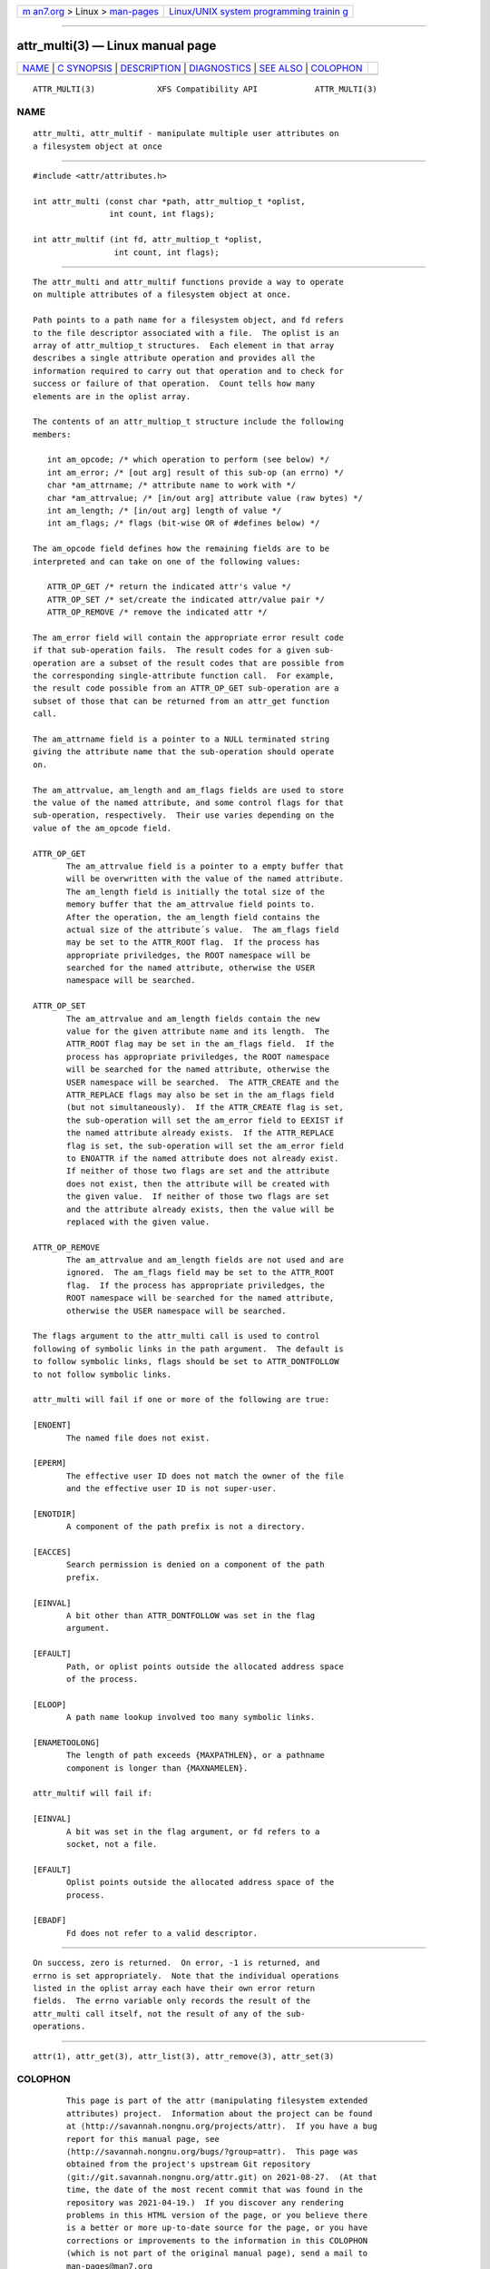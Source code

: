 .. container:: page-top

.. container:: nav-bar

   +----------------------------------+----------------------------------+
   | `m                               | `Linux/UNIX system programming   |
   | an7.org <../../../index.html>`__ | trainin                          |
   | > Linux >                        | g <http://man7.org/training/>`__ |
   | `man-pages <../index.html>`__    |                                  |
   +----------------------------------+----------------------------------+

--------------

attr_multi(3) — Linux manual page
=================================

+-----------------------------------+-----------------------------------+
| `NAME <#NAME>`__ \|               |                                   |
| `C SYNOPSIS <#C_SYNOPSIS>`__ \|   |                                   |
| `DESCRIPTION <#DESCRIPTION>`__ \| |                                   |
| `DIAGNOSTICS <#DIAGNOSTICS>`__ \| |                                   |
| `SEE ALSO <#SEE_ALSO>`__ \|       |                                   |
| `COLOPHON <#COLOPHON>`__          |                                   |
+-----------------------------------+-----------------------------------+
| .. container:: man-search-box     |                                   |
+-----------------------------------+-----------------------------------+

::

   ATTR_MULTI(3)             XFS Compatibility API            ATTR_MULTI(3)

NAME
-------------------------------------------------

::

          attr_multi, attr_multif - manipulate multiple user attributes on
          a filesystem object at once


-------------------------------------------------------------

::

          #include <attr/attributes.h>

          int attr_multi (const char *path, attr_multiop_t *oplist,
                          int count, int flags);

          int attr_multif (int fd, attr_multiop_t *oplist,
                           int count, int flags);


---------------------------------------------------------------

::

          The attr_multi and attr_multif functions provide a way to operate
          on multiple attributes of a filesystem object at once.

          Path points to a path name for a filesystem object, and fd refers
          to the file descriptor associated with a file.  The oplist is an
          array of attr_multiop_t structures.  Each element in that array
          describes a single attribute operation and provides all the
          information required to carry out that operation and to check for
          success or failure of that operation.  Count tells how many
          elements are in the oplist array.

          The contents of an attr_multiop_t structure include the following
          members:

             int am_opcode; /* which operation to perform (see below) */
             int am_error; /* [out arg] result of this sub-op (an errno) */
             char *am_attrname; /* attribute name to work with */
             char *am_attrvalue; /* [in/out arg] attribute value (raw bytes) */
             int am_length; /* [in/out arg] length of value */
             int am_flags; /* flags (bit-wise OR of #defines below) */

          The am_opcode field defines how the remaining fields are to be
          interpreted and can take on one of the following values:

             ATTR_OP_GET /* return the indicated attr's value */
             ATTR_OP_SET /* set/create the indicated attr/value pair */
             ATTR_OP_REMOVE /* remove the indicated attr */

          The am_error field will contain the appropriate error result code
          if that sub-operation fails.  The result codes for a given sub-
          operation are a subset of the result codes that are possible from
          the corresponding single-attribute function call.  For example,
          the result code possible from an ATTR_OP_GET sub-operation are a
          subset of those that can be returned from an attr_get function
          call.

          The am_attrname field is a pointer to a NULL terminated string
          giving the attribute name that the sub-operation should operate
          on.

          The am_attrvalue, am_length and am_flags fields are used to store
          the value of the named attribute, and some control flags for that
          sub-operation, respectively.  Their use varies depending on the
          value of the am_opcode field.

          ATTR_OP_GET
                 The am_attrvalue field is a pointer to a empty buffer that
                 will be overwritten with the value of the named attribute.
                 The am_length field is initially the total size of the
                 memory buffer that the am_attrvalue field points to.
                 After the operation, the am_length field contains the
                 actual size of the attribute´s value.  The am_flags field
                 may be set to the ATTR_ROOT flag.  If the process has
                 appropriate priviledges, the ROOT namespace will be
                 searched for the named attribute, otherwise the USER
                 namespace will be searched.

          ATTR_OP_SET
                 The am_attrvalue and am_length fields contain the new
                 value for the given attribute name and its length.  The
                 ATTR_ROOT flag may be set in the am_flags field.  If the
                 process has appropriate priviledges, the ROOT namespace
                 will be searched for the named attribute, otherwise the
                 USER namespace will be searched.  The ATTR_CREATE and the
                 ATTR_REPLACE flags may also be set in the am_flags field
                 (but not simultaneously).  If the ATTR_CREATE flag is set,
                 the sub-operation will set the am_error field to EEXIST if
                 the named attribute already exists.  If the ATTR_REPLACE
                 flag is set, the sub-operation will set the am_error field
                 to ENOATTR if the named attribute does not already exist.
                 If neither of those two flags are set and the attribute
                 does not exist, then the attribute will be created with
                 the given value.  If neither of those two flags are set
                 and the attribute already exists, then the value will be
                 replaced with the given value.

          ATTR_OP_REMOVE
                 The am_attrvalue and am_length fields are not used and are
                 ignored.  The am_flags field may be set to the ATTR_ROOT
                 flag.  If the process has appropriate priviledges, the
                 ROOT namespace will be searched for the named attribute,
                 otherwise the USER namespace will be searched.

          The flags argument to the attr_multi call is used to control
          following of symbolic links in the path argument.  The default is
          to follow symbolic links, flags should be set to ATTR_DONTFOLLOW
          to not follow symbolic links.

          attr_multi will fail if one or more of the following are true:

          [ENOENT]
                 The named file does not exist.

          [EPERM]
                 The effective user ID does not match the owner of the file
                 and the effective user ID is not super-user.

          [ENOTDIR]
                 A component of the path prefix is not a directory.

          [EACCES]
                 Search permission is denied on a component of the path
                 prefix.

          [EINVAL]
                 A bit other than ATTR_DONTFOLLOW was set in the flag
                 argument.

          [EFAULT]
                 Path, or oplist points outside the allocated address space
                 of the process.

          [ELOOP]
                 A path name lookup involved too many symbolic links.

          [ENAMETOOLONG]
                 The length of path exceeds {MAXPATHLEN}, or a pathname
                 component is longer than {MAXNAMELEN}.

          attr_multif will fail if:

          [EINVAL]
                 A bit was set in the flag argument, or fd refers to a
                 socket, not a file.

          [EFAULT]
                 Oplist points outside the allocated address space of the
                 process.

          [EBADF]
                 Fd does not refer to a valid descriptor.


---------------------------------------------------------------

::

          On success, zero is returned.  On error, -1 is returned, and
          errno is set appropriately.  Note that the individual operations
          listed in the oplist array each have their own error return
          fields.  The errno variable only records the result of the
          attr_multi call itself, not the result of any of the sub-
          operations.


---------------------------------------------------------

::

          attr(1), attr_get(3), attr_list(3), attr_remove(3), attr_set(3)

COLOPHON
---------------------------------------------------------

::

          This page is part of the attr (manipulating filesystem extended
          attributes) project.  Information about the project can be found
          at ⟨http://savannah.nongnu.org/projects/attr⟩.  If you have a bug
          report for this manual page, see
          ⟨http://savannah.nongnu.org/bugs/?group=attr⟩.  This page was
          obtained from the project's upstream Git repository
          ⟨git://git.savannah.nongnu.org/attr.git⟩ on 2021-08-27.  (At that
          time, the date of the most recent commit that was found in the
          repository was 2021-04-19.)  If you discover any rendering
          problems in this HTML version of the page, or you believe there
          is a better or more up-to-date source for the page, or you have
          corrections or improvements to the information in this COLOPHON
          (which is not part of the original manual page), send a mail to
          man-pages@man7.org

   Dec 2001                   Extended Attributes             ATTR_MULTI(3)

--------------

Pages that refer to this page: `attr(1) <../man1/attr.1.html>`__, 
`attr_get(3) <../man3/attr_get.3.html>`__, 
`attr_list(3) <../man3/attr_list.3.html>`__, 
`attr_remove(3) <../man3/attr_remove.3.html>`__, 
`attr_set(3) <../man3/attr_set.3.html>`__, 
`handle(3) <../man3/handle.3.html>`__

--------------

--------------

.. container:: footer

   +-----------------------+-----------------------+-----------------------+
   | HTML rendering        |                       | |Cover of TLPI|       |
   | created 2021-08-27 by |                       |                       |
   | `Michael              |                       |                       |
   | Ker                   |                       |                       |
   | risk <https://man7.or |                       |                       |
   | g/mtk/index.html>`__, |                       |                       |
   | author of `The Linux  |                       |                       |
   | Programming           |                       |                       |
   | Interface <https:     |                       |                       |
   | //man7.org/tlpi/>`__, |                       |                       |
   | maintainer of the     |                       |                       |
   | `Linux man-pages      |                       |                       |
   | project <             |                       |                       |
   | https://www.kernel.or |                       |                       |
   | g/doc/man-pages/>`__. |                       |                       |
   |                       |                       |                       |
   | For details of        |                       |                       |
   | in-depth **Linux/UNIX |                       |                       |
   | system programming    |                       |                       |
   | training courses**    |                       |                       |
   | that I teach, look    |                       |                       |
   | `here <https://ma     |                       |                       |
   | n7.org/training/>`__. |                       |                       |
   |                       |                       |                       |
   | Hosting by `jambit    |                       |                       |
   | GmbH                  |                       |                       |
   | <https://www.jambit.c |                       |                       |
   | om/index_en.html>`__. |                       |                       |
   +-----------------------+-----------------------+-----------------------+

--------------

.. container:: statcounter

   |Web Analytics Made Easy - StatCounter|

.. |Cover of TLPI| image:: https://man7.org/tlpi/cover/TLPI-front-cover-vsmall.png
   :target: https://man7.org/tlpi/
.. |Web Analytics Made Easy - StatCounter| image:: https://c.statcounter.com/7422636/0/9b6714ff/1/
   :class: statcounter
   :target: https://statcounter.com/
